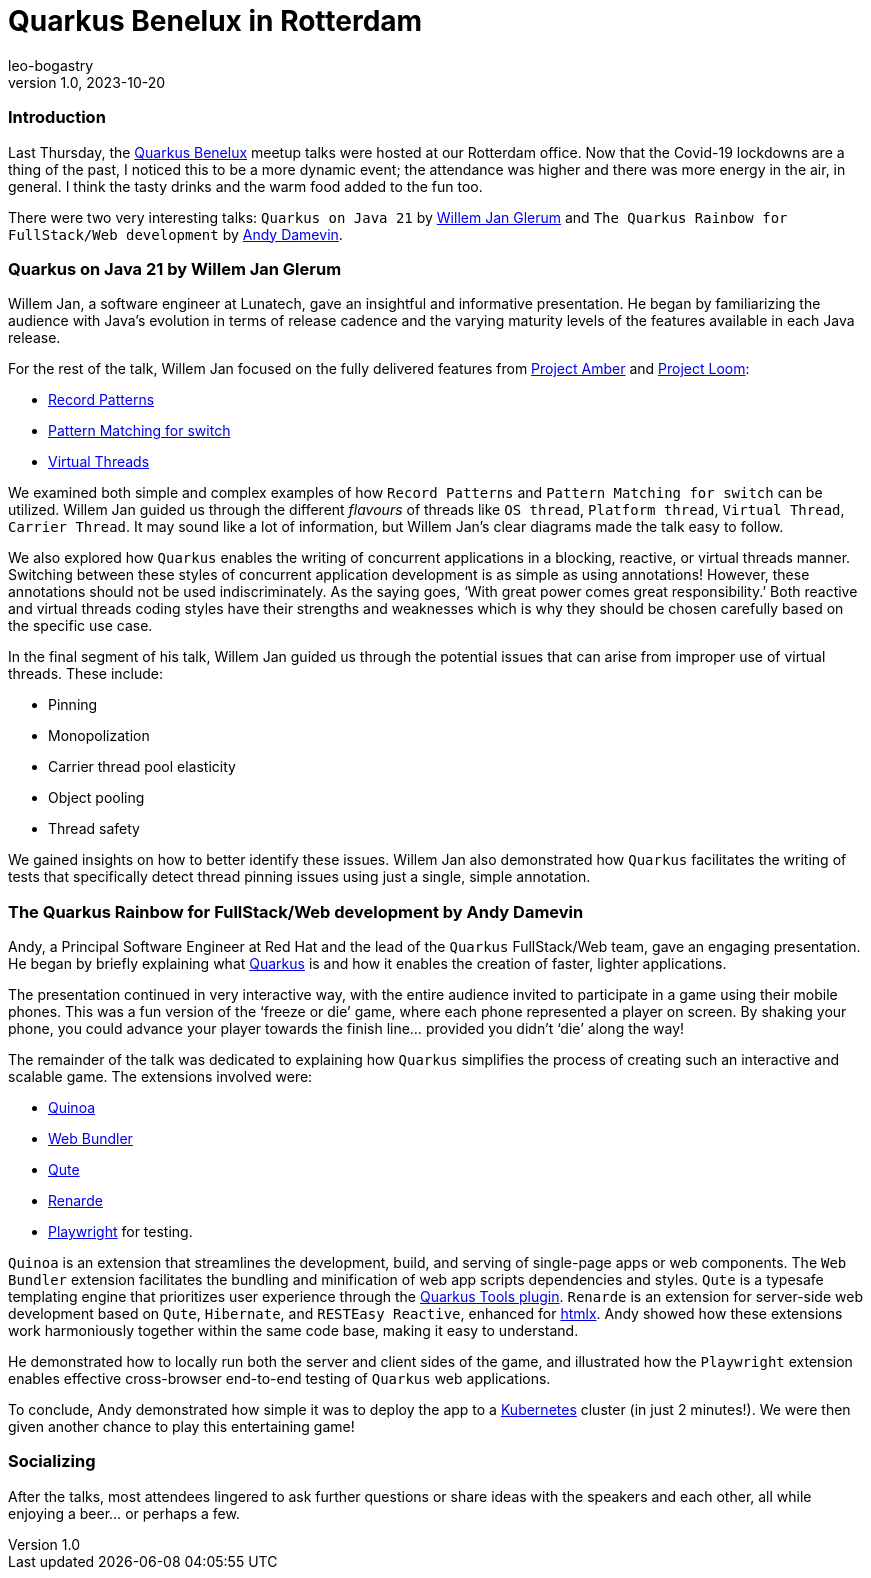 = Quarkus Benelux in Rotterdam
leo-bogastry
v1.0, 2023-10-20
:title: Quarkus Benelux in Rotterdam
:imagedir: ../media/2023-10-13-quarkus-benelux-rotterdam-oct-2023
:lang: en
:tags: [quarkus, java, web-applications]

=== Introduction
Last Thursday, the https://www.meetup.com/quarkus-benelux/[Quarkus Benelux] meetup talks were hosted at our Rotterdam office.
Now that the Covid-19 lockdowns are a thing of the past,
I noticed this to be a more dynamic event; the attendance was higher and there was more energy in the air, in general.
I think the tasty drinks and the warm food added to the fun too.

There were two very interesting talks: `Quarkus on Java 21` by https://twitter.com/wjglerum[Willem Jan Glerum] and
`The Quarkus Rainbow for FullStack/Web development` by https://twitter.com/Ia3andy[Andy Damevin].

=== Quarkus on Java 21 by Willem Jan Glerum
Willem Jan, a software engineer at Lunatech, gave an insightful and informative presentation.
He began by familiarizing the audience with Java’s evolution in
terms of release cadence and the varying maturity levels of the features available in each Java release.

For the rest of the talk, Willem Jan focused on the fully delivered features from https://ambr.top/en[Project Amber] and https://openjdk.org/projects/loom/[Project Loom]:

- https://openjdk.org/jeps/440[Record Patterns]
- https://openjdk.org/jeps/441[Pattern Matching for switch]
- https://openjdk.org/jeps/444[Virtual Threads]

We examined both simple and complex examples of how `Record Patterns` and
`Pattern Matching for switch` can be utilized. Willem Jan guided us through the different _flavours_ of threads like `OS thread`, `Platform thread`,
`Virtual Thread`, `Carrier Thread`. It may sound like a lot of information, but Willem Jan’s clear diagrams made the talk easy to follow.

We also explored how `Quarkus` enables the writing of concurrent applications in a blocking, reactive, or virtual threads manner.
Switching between these styles of concurrent application development is as simple as using annotations!
However, these annotations should not be used indiscriminately. As the saying goes, ‘With great power comes great responsibility.’
Both reactive and virtual threads coding styles have their strengths and weaknesses which is why they should be chosen carefully based on the specific use case.

In the final segment of his talk, Willem Jan guided us through the potential issues that can arise from improper use of virtual threads. These include:

- Pinning
- Monopolization
- Carrier thread pool elasticity
- Object pooling
- Thread safety

We gained insights on how to better identify these issues. Willem Jan also demonstrated how `Quarkus` facilitates the writing of tests
that specifically detect thread pinning issues using just a single, simple annotation.


=== The Quarkus Rainbow for FullStack/Web development by Andy Damevin
Andy, a Principal Software Engineer at Red Hat and the lead of the `Quarkus` FullStack/Web team, gave an engaging presentation.
He began by briefly explaining what https://quarkus.io/[Quarkus] is and how it enables the creation of faster, lighter applications.

The presentation continued in very interactive way, with the entire audience invited to participate in a game using their mobile phones.
This was a fun version of the ‘freeze or die’ game, where each phone represented a player on screen. By shaking your phone,
you could advance your player towards the finish line… provided you didn't ‘die’ along the way!

The remainder of the talk was dedicated to explaining how `Quarkus` simplifies the process of creating such an interactive and scalable game.
The extensions involved were:

- https://quarkus.io/extensions/io.quarkiverse.quinoa/quarkus-quinoa[Quinoa]
- https://docs.quarkiverse.io/quarkus-web-bundler/dev/index.html[Web Bundler]
- https://quarkus.io/guides/qute[Qute]
- https://quarkus.io/extensions/io.quarkiverse.renarde/quarkus-renarde[Renarde]
- https://docs.quarkiverse.io/quarkus-playwright/dev/index.html[Playwright] for testing.

`Quinoa` is an extension that streamlines the development, build, and serving of single-page apps or web components.
The `Web Bundler` extension facilitates the bundling and minification of web app scripts dependencies and styles.
`Qute` is a typesafe templating engine that prioritizes user experience through the https://quarkus.io/guides/ide-tooling[Quarkus Tools plugin].
`Renarde` is an extension for server-side web development based on `Qute`, `Hibernate`, and `RESTEasy Reactive`, enhanced for https://htmx.org/[htmlx].
Andy showed how these extensions work harmoniously together within the same code base, making it easy to understand.

He demonstrated how to locally run both the server and client sides of the game, and illustrated how the `Playwright` extension enables effective cross-browser
end-to-end testing of `Quarkus` web applications.

To conclude, Andy demonstrated how simple it was to deploy the app to a https://kubernetes.io/[Kubernetes] cluster (in just 2 minutes!).
We were then given another chance to play this entertaining game!


=== Socializing
After the talks, most attendees lingered to ask further questions or share ideas with the speakers and each other,
all while enjoying a beer… or perhaps a few.
